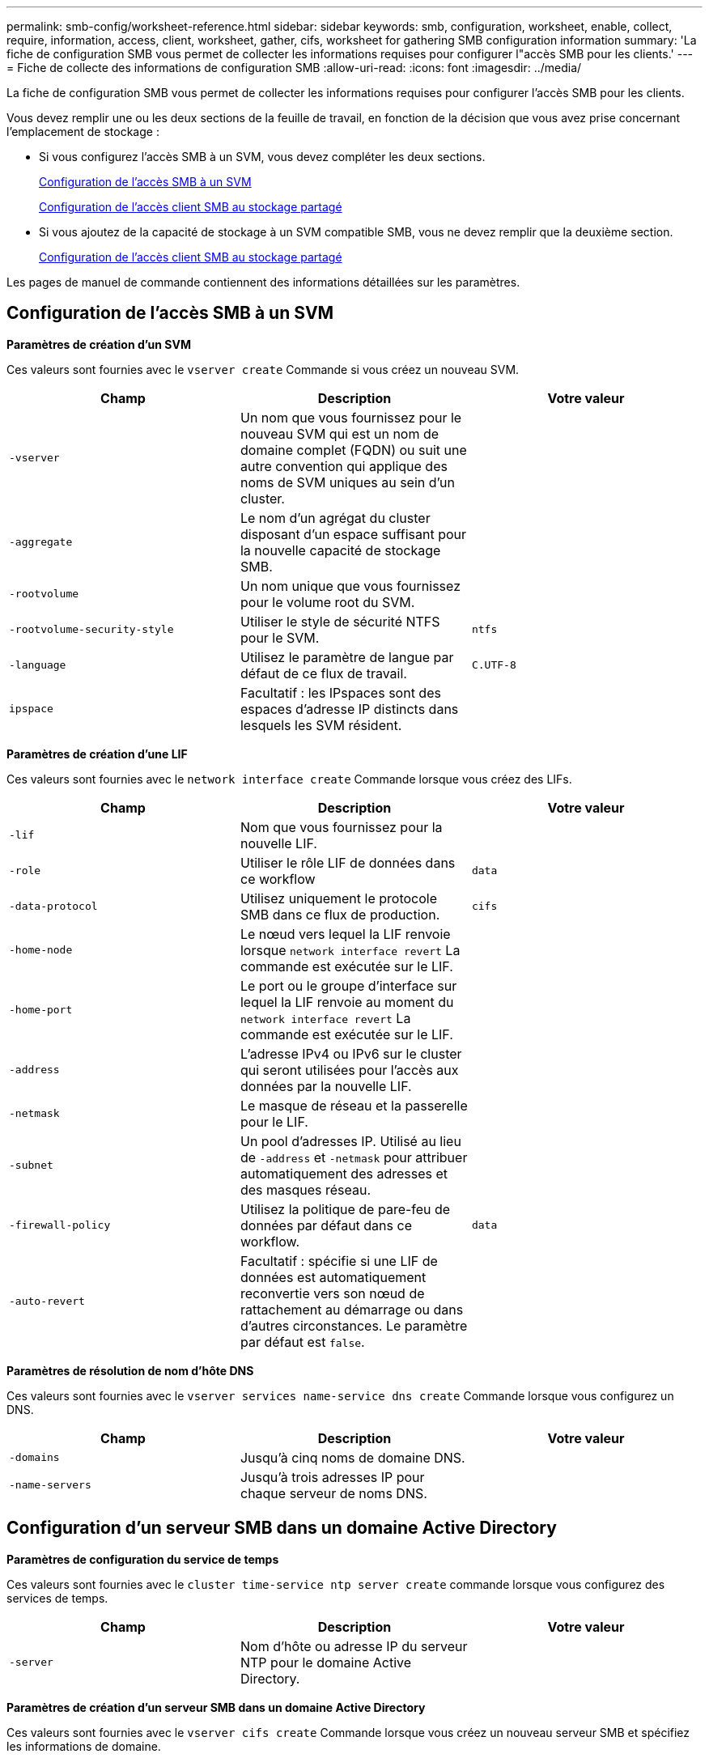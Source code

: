 ---
permalink: smb-config/worksheet-reference.html 
sidebar: sidebar 
keywords: smb, configuration, worksheet, enable, collect, require, information, access, client, worksheet, gather, cifs, worksheet for gathering SMB configuration information 
summary: 'La fiche de configuration SMB vous permet de collecter les informations requises pour configurer l"accès SMB pour les clients.' 
---
= Fiche de collecte des informations de configuration SMB
:allow-uri-read: 
:icons: font
:imagesdir: ../media/


[role="lead"]
La fiche de configuration SMB vous permet de collecter les informations requises pour configurer l'accès SMB pour les clients.

Vous devez remplir une ou les deux sections de la feuille de travail, en fonction de la décision que vous avez prise concernant l'emplacement de stockage :

* Si vous configurez l'accès SMB à un SVM, vous devez compléter les deux sections.
+
xref:configure-access-svm-task.adoc[Configuration de l'accès SMB à un SVM]

+
xref:configure-client-access-shared-storage-concept.adoc[Configuration de l'accès client SMB au stockage partagé]

* Si vous ajoutez de la capacité de stockage à un SVM compatible SMB, vous ne devez remplir que la deuxième section.
+
xref:configure-client-access-shared-storage-concept.adoc[Configuration de l'accès client SMB au stockage partagé]



Les pages de manuel de commande contiennent des informations détaillées sur les paramètres.



== Configuration de l'accès SMB à un SVM

*Paramètres de création d'un SVM*

Ces valeurs sont fournies avec le `vserver create` Commande si vous créez un nouveau SVM.

|===
| Champ | Description | Votre valeur 


 a| 
`-vserver`
 a| 
Un nom que vous fournissez pour le nouveau SVM qui est un nom de domaine complet (FQDN) ou suit une autre convention qui applique des noms de SVM uniques au sein d'un cluster.
 a| 



 a| 
`-aggregate`
 a| 
Le nom d'un agrégat du cluster disposant d'un espace suffisant pour la nouvelle capacité de stockage SMB.
 a| 



 a| 
`-rootvolume`
 a| 
Un nom unique que vous fournissez pour le volume root du SVM.
 a| 



 a| 
`-rootvolume-security-style`
 a| 
Utiliser le style de sécurité NTFS pour le SVM.
 a| 
`ntfs`



 a| 
`-language`
 a| 
Utilisez le paramètre de langue par défaut de ce flux de travail.
 a| 
`C.UTF-8`



 a| 
`ipspace`
 a| 
Facultatif : les IPspaces sont des espaces d'adresse IP distincts dans lesquels les SVM résident.
 a| 

|===
*Paramètres de création d'une LIF*

Ces valeurs sont fournies avec le `network interface create` Commande lorsque vous créez des LIFs.

|===
| Champ | Description | Votre valeur 


 a| 
`-lif`
 a| 
Nom que vous fournissez pour la nouvelle LIF.
 a| 



 a| 
`-role`
 a| 
Utiliser le rôle LIF de données dans ce workflow
 a| 
`data`



 a| 
`-data-protocol`
 a| 
Utilisez uniquement le protocole SMB dans ce flux de production.
 a| 
`cifs`



 a| 
`-home-node`
 a| 
Le nœud vers lequel la LIF renvoie lorsque `network interface revert` La commande est exécutée sur le LIF.
 a| 



 a| 
`-home-port`
 a| 
Le port ou le groupe d'interface sur lequel la LIF renvoie au moment du `network interface revert` La commande est exécutée sur le LIF.
 a| 



 a| 
`-address`
 a| 
L'adresse IPv4 ou IPv6 sur le cluster qui seront utilisées pour l'accès aux données par la nouvelle LIF.
 a| 



 a| 
`-netmask`
 a| 
Le masque de réseau et la passerelle pour le LIF.
 a| 



 a| 
`-subnet`
 a| 
Un pool d'adresses IP. Utilisé au lieu de `-address` et `-netmask` pour attribuer automatiquement des adresses et des masques réseau.
 a| 



 a| 
`-firewall-policy`
 a| 
Utilisez la politique de pare-feu de données par défaut dans ce workflow.
 a| 
`data`



 a| 
`-auto-revert`
 a| 
Facultatif : spécifie si une LIF de données est automatiquement reconvertie vers son nœud de rattachement au démarrage ou dans d'autres circonstances. Le paramètre par défaut est `false`.
 a| 

|===
*Paramètres de résolution de nom d'hôte DNS*

Ces valeurs sont fournies avec le `vserver services name-service dns create` Commande lorsque vous configurez un DNS.

|===
| Champ | Description | Votre valeur 


 a| 
`-domains`
 a| 
Jusqu'à cinq noms de domaine DNS.
 a| 



 a| 
`-name-servers`
 a| 
Jusqu'à trois adresses IP pour chaque serveur de noms DNS.
 a| 

|===


== Configuration d'un serveur SMB dans un domaine Active Directory

*Paramètres de configuration du service de temps*

Ces valeurs sont fournies avec le `cluster time-service ntp server create` commande lorsque vous configurez des services de temps.

|===
| Champ | Description | Votre valeur 


 a| 
`-server`
 a| 
Nom d'hôte ou adresse IP du serveur NTP pour le domaine Active Directory.
 a| 

|===
*Paramètres de création d'un serveur SMB dans un domaine Active Directory*

Ces valeurs sont fournies avec le `vserver cifs create` Commande lorsque vous créez un nouveau serveur SMB et spécifiez les informations de domaine.

|===
| Champ | Description | Votre valeur 


 a| 
`-vserver`
 a| 
Nom du SVM sur lequel créer le serveur SMB.
 a| 



 a| 
`-cifs-server`
 a| 
Nom du serveur SMB (15 caractères maximum).
 a| 



 a| 
`-domain`
 a| 
Nom de domaine complet (FQDN) du domaine Active Directory à associer au serveur SMB.
 a| 



 a| 
`-ou`
 a| 
Facultatif : unité organisationnelle du domaine Active Directory à associer au serveur SMB. Par défaut, ce paramètre est défini sur CN=Computers.
 a| 



 a| 
`-netbios-aliases`
 a| 
Facultatif : liste des alias NetBIOS, qui sont des noms alternatifs au nom du serveur SMB.
 a| 



 a| 
`-comment`
 a| 
Facultatif : commentaire texte pour le serveur. Les clients Windows peuvent voir cette description du serveur SMB lors de la navigation sur les serveurs du réseau.
 a| 

|===


== Configuration d'un serveur SMB dans un groupe de travail

*Paramètres pour la création d'un serveur SMB dans un groupe de travail*

Ces valeurs sont fournies avec le `vserver cifs create` Lorsque vous créez un nouveau serveur SMB et spécifiez les versions SMB prises en charge.

|===
| Champ | Description | Votre valeur 


 a| 
`-vserver`
 a| 
Nom du SVM sur lequel créer le serveur SMB.
 a| 



 a| 
`-cifs-server`
 a| 
Nom du serveur SMB (15 caractères maximum).
 a| 



 a| 
`-workgroup`
 a| 
Nom du groupe de travail (jusqu'à 15 caractères).
 a| 



 a| 
`-comment`
 a| 
Facultatif : commentaire texte pour le serveur. Les clients Windows peuvent voir cette description du serveur SMB lors de la navigation sur les serveurs du réseau.
 a| 

|===
*Paramètres pour la création d'utilisateurs locaux*

Vous fournissez ces valeurs lorsque vous créez des utilisateurs locaux en utilisant le `vserver cifs users-and-groups local-user create` commande. Elles sont requises pour les serveurs SMB des groupes de travail et facultatives dans les domaines AD.

|===
| Champ | Description | Votre valeur 


 a| 
`-vserver`
 a| 
Nom du SVM sur lequel créer l'utilisateur local.
 a| 



 a| 
`-user-name`
 a| 
Nom de l'utilisateur local (20 caractères maximum).
 a| 



 a| 
`-full-name`
 a| 
Facultatif : nom complet de l'utilisateur. Si le nom complet contient un espace, placez le nom complet entre guillemets.
 a| 



 a| 
`-description`
 a| 
Facultatif : description de l'utilisateur local. Si la description contient un espace, placez le paramètre entre guillemets.
 a| 



 a| 
`-is-account-disabled`
 a| 
Facultatif : indique si le compte utilisateur est activé ou désactivé. Si ce paramètre n'est pas spécifié, la valeur par défaut est d'activer le compte utilisateur.
 a| 

|===
*Paramètres de création de groupes locaux*

Vous fournissez ces valeurs lorsque vous créez des groupes locaux en utilisant le `vserver cifs users-and-groups local-group create` commande. Elles sont facultatives pour les serveurs SMB dans les domaines AD et les groupes de travail.

|===
| Champ | Description | Votre valeur 


 a| 
`-vserver`
 a| 
Nom du SVM sur lequel créer le groupe local.
 a| 



 a| 
`-group-name`
 a| 
Nom du groupe local (256 caractères maximum).
 a| 



 a| 
`-description`
 a| 
Facultatif : description du groupe local. Si la description contient un espace, placez le paramètre entre guillemets.
 a| 

|===


== Ajout de capacité de stockage à un SVM compatible SMB

*Paramètres de création d'un volume*

Ces valeurs sont fournies avec le `volume create` commande si vous créez un volume à la place d'un qtree.

|===
| Champ | Description | Votre valeur 


 a| 
`-vserver`
 a| 
Nom d'un SVM nouveau ou existant qui hébergera le nouveau volume.
 a| 



 a| 
`-volume`
 a| 
Un nom descriptif unique que vous fournissez pour le nouveau volume.
 a| 



 a| 
`-aggregate`
 a| 
Nom d'un agrégat dans le cluster disposant d'un espace suffisant pour le nouveau volume SMB.
 a| 



 a| 
`-size`
 a| 
Un entier que vous fournissez pour la taille du nouveau volume.
 a| 



 a| 
`-security-style`
 a| 
Utilisez le style de sécurité NTFS pour ce flux de travail.
 a| 
`ntfs`



 a| 
`-junction-path`
 a| 
Emplacement sous la racine (/) où le nouveau volume doit être monté.
 a| 

|===
*Paramètres pour la création d'un qtree*

Ces valeurs sont fournies avec le `volume qtree create` commande si vous créez un qtree à la place d'un volume.

|===
| Champ | Description | Votre valeur 


 a| 
`-vserver`
 a| 
Nom de la SVM sur lequel réside le volume contenant le qtree.
 a| 



 a| 
`-volume`
 a| 
Nom du volume qui contiendra le nouveau qtree.
 a| 



 a| 
`-qtree`
 a| 
Un nom descriptif unique que vous fournissez pour le nouveau qtree, 64 caractères maximum.
 a| 



 a| 
`-qtree-path`
 a| 
L'argument de chemin qtree dans le format `/vol/volume_name/qtree_name\>` peut être spécifié au lieu de spécifier volume et qtree en tant qu'arguments distincts.
 a| 

|===
*Paramètres de création de partages SMB*

Ces valeurs sont fournies avec le `vserver cifs share create` commande.

|===
| Champ | Description | Votre valeur 


 a| 
`-vserver`
 a| 
Nom du SVM sur lequel créer le partage SMB.
 a| 



 a| 
`-share-name`
 a| 
Nom du partage SMB que vous souhaitez créer (256 caractères maximum).
 a| 



 a| 
`-path`
 a| 
Nom du chemin d'accès au partage SMB (256 caractères maximum). Ce chemin doit exister dans un volume avant de créer le partage.
 a| 



 a| 
`-share-properties`
 a| 
Facultatif : liste des propriétés de partage. Les paramètres par défaut sont `oplocks`, `browsable`, `changenotify`, et `show-previous-versions`.
 a| 



 a| 
`-comment`
 a| 
Facultatif : commentaire texte pour le serveur (256 caractères maximum). Les clients Windows peuvent voir cette description de partage SMB lors de la navigation sur le réseau.
 a| 

|===
*Paramètres de création de listes de contrôle d'accès de partage SMB (ACL)*

Ces valeurs sont fournies avec le `vserver cifs share access-control create` commande.

|===
| Champ | Description | Votre valeur 


 a| 
`-vserver`
 a| 
Nom du SVM sur lequel créer la ACL SMB.
 a| 



 a| 
`-share`
 a| 
Nom du partage SMB sur lequel créer.
 a| 



 a| 
`-user-group-type`
 a| 
Type de l'utilisateur ou du groupe à ajouter à la liste de contrôle d'accès du partage. Le type par défaut est `windows`
 a| 
`windows`



 a| 
`-user-or-group`
 a| 
Utilisateur ou groupe à ajouter à la liste ACL du partage. Si vous spécifiez le nom d'utilisateur, vous devez inclure le domaine de l'utilisateur au format "daomain\username".
 a| 



 a| 
`-permission`
 a| 
Spécifie les autorisations pour l'utilisateur ou le groupe.
 a| 
`[ No_access | Read | Change | Full_Control ]`

|===